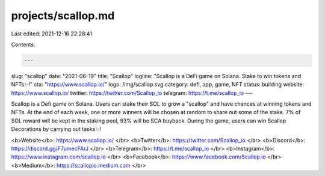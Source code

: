 projects/scallop.md
===================

Last edited: 2021-12-16 22:28:41

Contents:

.. code-block:: md

    ---
slug: "scallop"
date: "2021-06-19"
title: "Scallop"
logline: "Scallop is a DeFi game on Solana. Stake to win tokens and NFTs✨!"
cta: "https://www.scallop.io/"
logo: /img/scallop.svg
category: defi, app, game, NFT
status: building
website: https://www.scallop.io/
twitter: https://twitter.com/Scallop_io
telegram: https://t.me/scallop_io
---

Scallop is a Defi game on Solana. Users can stake their SOL to grow a "scallop" and have chances at winning tokens and NFTs. At the end of each week, one or more winners will be chosen at random to share out some of the stake. 7% of SOL reward will be kept in the staking pool, 93% will be SCA buyback. During the game, users can win Scallop Decorations by carrying out tasks✨!

<b>Website</b>: https://www.scallop.io/ </br>
<b>Twitter</b>: https://twitter.com/Scallop_io </br>
<b>Discord</b>: https://discord.gg/F7umecFArJ </br>
<b>Telegram</b>: https://t.me/scallop_io </br>
<b>Instagram</b>: https://www.instagram.com/scallop.io </br>
<b>Facebook</b>: https://www.facebook.com/Scallop.io </br>
<b>Medium</b>: https://scallopio.medium.com </br>


